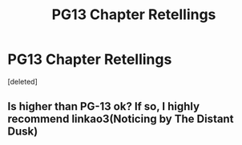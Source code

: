 #+TITLE: PG13 Chapter Retellings

* PG13 Chapter Retellings
:PROPERTIES:
:Score: 3
:DateUnix: 1576971352.0
:DateShort: 2019-Dec-22
:FlairText: Request
:END:
[deleted]


** Is higher than PG-13 ok? If so, I highly recommend linkao3(Noticing by The Distant Dusk)
:PROPERTIES:
:Author: FloreatCastellum
:Score: 3
:DateUnix: 1577055392.0
:DateShort: 2019-Dec-23
:END:
